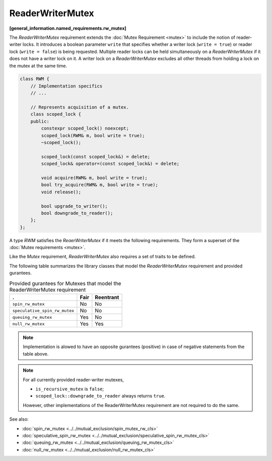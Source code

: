 =================
ReaderWriterMutex
=================
**[general_information.named_requirements.rw_mutex]**

The `ReaderWriterMutex` requirement extends the :doc:`Mutex Requirement <mutex>` to include the notion of reader-writer locks.
It introduces a boolean parameter ``write`` that specifies whether a writer lock (``write = true``) or reader lock (``write = false``) is being requested.
Multiple reader locks can be held simultaneously on a `ReaderWriterMutex` if it does not have a writer lock on it.
A writer lock on a `ReaderWriterMutex` excludes all other threads from holding a lock on the mutex at the same time.

.. code:: cpp

    class RWM {
        // Implementation specifics
        // ...

        // Represents acquisition of a mutex.
        class scoped_lock {
        public:
            constexpr scoped_lock() noexcept;
            scoped_lock(RWM& m, bool write = true);
            ~scoped_lock();

            scoped_lock(const scoped_lock&) = delete;
            scoped_lock& operator=(const scoped_lock&) = delete;

            void acquire(RWM& m, bool write = true);
            bool try_acquire(RWM& m, bool write = true);
            void release();

            bool upgrade_to_writer();
            bool downgrade_to_reader();
        };
    };

A type `RWM` satisfies the `ReaerWriterMutex` if it meets the following requirements.
They form a superset of the :doc:`Mutex requirements <mutex>`.

.. cpp:type:: RWM::scoped_lock

    Corresponding scoped-lock type.

.. cpp:function:: RWM::scoped_lock()

    Constructs ``scoped_lock`` without acquiring any mutex.

.. cpp:function:: RWM::scoped_lock(RWM&, bool write = true)

    Constructs ``scoped_lock`` and acquire a lock on a given mutex. The lock is a writer lock if ``write`` is true; a reader lock otherwise.

.. cpp:function:: RWM::~scoped_lock()

    Releases a lock (if acquired).

.. cpp:function:: void RWM::scoped_lock::acquire(RWM&, bool write = true)

    Acquires lock on a given mutex. The lock is a writer lock if ``write`` is true; a reader lock otherwise.

.. cpp:function:: bool RWM::scoped_lock::try_acquire(RWM&, bool write = true)

    Attempts to acquire a lock on a given mutex. The lock is a writer lock if ``write`` is true; a reader lock otherwise.
    Returns ``true`` if the lock is acquired, ``false`` otherwise.

.. cpp:function:: RWM::scoped_lock::release()

    Releases a lock. The effect is undefined if no lock is held.

.. cpp:function:: bool RWM::scoped_lock::upgrade_to_writer()

    Changes a reader lock to a writer lock. Return ``false`` if lock was released and reacquired. ``true`` otherwise, including if the lock was already a writer lock.

.. cpp:function:: bool RWM::scoped_lock::downgrade_to_reader()

    Changes a writer lock to a reader lock. Return ``false`` if lock was released and reacquired. ``true`` otherwise, including if the lock was already a reader lock.

Like the `Mutex` requirement, `ReaderWriterMutex` also requires a set of traits to be defined.

.. cpp:member:: static constexpr bool M::is_rw_mutex

    True if mutex is reader-writer mutex; false otherwise.

.. cpp:member:: static constexpr bool M::is_recursive_mutex

    True if mutex is recursive mutex; false otherwise.

.. cpp:member:: static constexpr bool M::is_fair_mutex

    True if mutex is fair; false otherwise.

The following table summarizes the library classes that model the `ReaderWriterMutex` requirement and provided gurantees.

.. table:: Provided gurantees for Mutexes that model the ReaderWriterMutex requirement

    ============================= ============ =============
    .                             **Fair**     **Reentrant**
    ============================= ============ =============
    ``spin_rw_mutex``             No           No
    ----------------------------- ------------ -------------
    ``speculative_spin_rw_mutex`` No           No
    ----------------------------- ------------ -------------
    ``queuing_rw_mutex``          Yes          No
    ----------------------------- ------------ -------------
    ``null_rw_mutex``             Yes          Yes
    ============================= ============ =============

.. note::

    Implementation is alowed to have an opposite gurantees (positive) in case of negative statements from the table above.

.. note::

    For all currently provided reader-writer mutexes,

    * ``is_recursive_mutex`` is ``false``;
    * ``scoped_lock::downgrade_to_reader`` always returns ``true``.

    However, other implementations of the ReaderWriterMutex requirement are not required to do the same.

See also:

* :doc:`spin_rw_mutex <../../mutual_exclusion/spin_mutex_rw_cls>`
* :doc:`speculative_spin_rw_mutex <../../mutual_exclusion/speculative_spin_rw_mutex_cls>`
* :doc:`queuing_rw_mutex <../../mutual_exclusion/queuing_rw_mutex_cls>`
* :doc:`null_rw_mutex <../../mutual_exclusion/null_rw_mutex_cls>`

